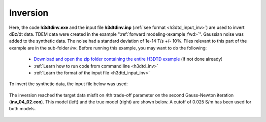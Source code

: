.. _example_inv:

Inversion
=========

Here, the code **h3dtdinv.exe** and the input file **h3dtdinv.inp** (:ref:`see format <h3dtd_input_inv>`) are used to invert dBz/dt data. TDEM data were created in the example ":ref:`forward modeling<example_fwd>`". Gaussian noise was added to the synthetic data. The noise had a standard deviation of 1e-14 T/s +/- 10\%. Files relevant to this part of the example are in the sub-folder *inv*. Before running this example, you may want to do the following:

	- `Download and open the zip folder containing the entire H3DTD example <https://github.com/ubcgif/H3DTD/raw/main/assets/h3dtd_example_dbzdt.zip>`__ (if not done already)
	- :ref:`Learn how to run code from command line <h3dtd_inv>`
	- :ref:`Learn the format of the input file <h3dtd_input_inv>`

To invert the synthetic data, the input file below was used:

.. figure:: ../inputfiles/images/inv_input.png
     :align: center
     :width: 700

The inversion reached the target data misfit on 4th trade-off parameter on the second Gauss-Newton iteration (**inv_04_02.con**). This model (left) and the true model (right) are shown below. A cutoff of 0.025 S/m has been used for both models.

.. figure:: images/inv.png
     :align: center
     :width: 700

